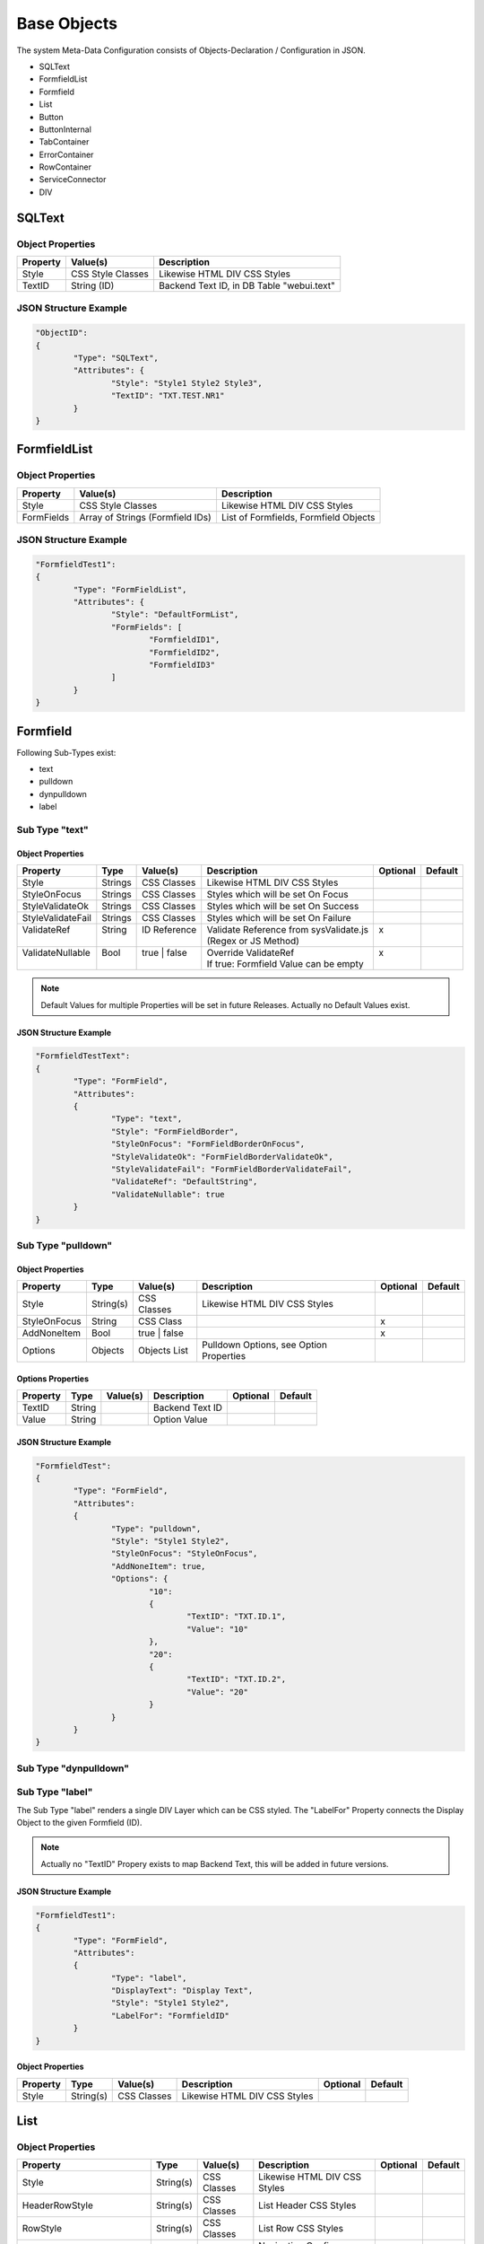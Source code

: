.. base-objects

Base Objects
============

The system Meta-Data Configuration consists of Objects-Declaration / Configuration in JSON.

* SQLText
* FormfieldList
* Formfield
* List
* Button
* ButtonInternal
* TabContainer
* ErrorContainer
* RowContainer
* ServiceConnector
* DIV


SQLText
-------

Object Properties
*****************

+---------------------+----------------------+-------------------------------------------------+
| **Property**        | **Value(s)**         | **Description**                                 |
+=====================+======================+=================================================+
| Style               | CSS Style Classes    | Likewise HTML DIV CSS Styles                    |
+---------------------+----------------------+-------------------------------------------------+
| TextID              | String (ID)          | Backend Text ID, in DB Table "webui.text"       |
|                     |                      |                                                 |
+---------------------+----------------------+-------------------------------------------------+

JSON Structure Example
**********************

.. code-block:: javascript

	"ObjectID":
	{
		"Type": "SQLText",
		"Attributes": {
			"Style": "Style1 Style2 Style3",
			"TextID": "TXT.TEST.NR1"
		}
	}


FormfieldList
-------------

Object Properties
*****************

+---------------------+----------------------+-------------------------------------------------+
| **Property**        | **Value(s)**         | **Description**                                 |
+=====================+======================+=================================================+
| Style               | CSS Style Classes    | Likewise HTML DIV CSS Styles                    |
+---------------------+----------------------+-------------------------------------------------+
| FormFields          | Array of Strings     | List of Formfields, Formfield Objects           |
|                     | (Formfield IDs)      |                                                 |
+---------------------+----------------------+-------------------------------------------------+

JSON Structure Example
**********************

.. code-block:: javascript

	"FormfieldTest1":
	{
		"Type": "FormFieldList",
		"Attributes": {
			"Style": "DefaultFormList",
			"FormFields": [
				"FormfieldID1",
				"FormfieldID2",
				"FormfieldID3"
			]
		}
	}


Formfield
---------

Following Sub-Types exist:

* text
* pulldown
* dynpulldown
* label


Sub Type "text"
***************

Object Properties
^^^^^^^^^^^^^^^^^

+---------------------+-----------+----------------+------------------------------------------+--------------+--------------+
| **Property**        | **Type**  | **Value(s)**   | **Description**                          | **Optional** | **Default**  |
+=====================+===========+================+==========================================+==============+==============+
| Style               | Strings   | CSS Classes    | Likewise HTML DIV CSS Styles             |              |              |
+---------------------+-----------+----------------+------------------------------------------+--------------+--------------+
| StyleOnFocus        | Strings   | CSS Classes    | Styles which will be set On Focus        |              |              |
+---------------------+-----------+----------------+------------------------------------------+--------------+--------------+
| StyleValidateOk     | Strings   | CSS Classes    | Styles which will be set On Success      |              |              |
+---------------------+-----------+----------------+------------------------------------------+--------------+--------------+
| StyleValidateFail   | Strings   | CSS Classes    | Styles which will be set On Failure      |              |              |
+---------------------+-----------+----------------+------------------------------------------+--------------+--------------+
| | ValidateRef       | | String  | | ID Reference | | Validate Reference from sysValidate.js | | x          |              |
| |                   | |         | |              | | (Regex or JS Method)                   | |            |              |
+---------------------+-----------+----------------+------------------------------------------+--------------+--------------+
| | ValidateNullable  | | Bool    | | true | false | | Override ValidateRef                   | | x          |              |
| |                   | |         | |              | | If true: Formfield Value can be empty  | |            |              |
+---------------------+-----------+----------------+------------------------------------------+--------------+--------------+


.. note::

	Default Values for multiple Properties will be set in future Releases. Actually no Default Values exist.

JSON Structure Example
^^^^^^^^^^^^^^^^^^^^^^

.. code-block:: javascript

	"FormfieldTestText":
	{
		"Type": "FormField",
		"Attributes":
		{
			"Type": "text",
			"Style": "FormFieldBorder",
			"StyleOnFocus": "FormFieldBorderOnFocus",
			"StyleValidateOk": "FormFieldBorderValidateOk",
			"StyleValidateFail": "FormFieldBorderValidateFail",
			"ValidateRef": "DefaultString",
			"ValidateNullable": true
		}
	}


Sub Type "pulldown"
*******************

Object Properties
^^^^^^^^^^^^^^^^^

+---------------------+-----------+----------------+-------------------------------------------------+--------------+--------------+
| **Property**        | **Type**  | **Value(s)**   | **Description**                                 | **Optional** | **Default**  |
+=====================+===========+================+=================================================+==============+==============+
| Style               | String(s) | CSS Classes    | Likewise HTML DIV CSS Styles                    |              |              |
+---------------------+-----------+----------------+-------------------------------------------------+--------------+--------------+
| StyleOnFocus        | String    | CSS Class      |                                                 | x            |              |
+---------------------+-----------+----------------+-------------------------------------------------+--------------+--------------+
| AddNoneItem         | Bool      | true | false   |                                                 | x            |              |
+---------------------+-----------+----------------+-------------------------------------------------+--------------+--------------+
| Options             | Objects   | Objects List   | Pulldown Options, see Option Properties         |              |              |
+---------------------+-----------+----------------+-------------------------------------------------+--------------+--------------+

Options Properties
^^^^^^^^^^^^^^^^^^
+---------------------+-----------+----------------+-------------------------------------------------+--------------+--------------+
| **Property**        | **Type**  | **Value(s)**   | **Description**                                 | **Optional** | **Default**  |
+=====================+===========+================+=================================================+==============+==============+
| TextID              | String    |                | Backend Text ID                                 |              |              |
+---------------------+-----------+----------------+-------------------------------------------------+--------------+--------------+
| Value               | String    |                | Option Value                                    |              |              |
+---------------------+-----------+----------------+-------------------------------------------------+--------------+--------------+

JSON Structure Example
^^^^^^^^^^^^^^^^^^^^^^

.. code-block:: javascript

	"FormfieldTest":
	{
		"Type": "FormField",
		"Attributes":
		{
			"Type": "pulldown",
			"Style": "Style1 Style2",
			"StyleOnFocus": "StyleOnFocus",
			"AddNoneItem": true,
			"Options": {
				"10":
				{
					"TextID": "TXT.ID.1",
					"Value": "10"
				},
				"20":
				{
					"TextID": "TXT.ID.2",
					"Value": "20"
				}
			}
		}
	}



Sub Type "dynpulldown"
**********************


Sub Type "label"
****************

The Sub Type "label" renders a single DIV Layer which can be CSS styled. 
The "LabelFor" Property connects the Display Object to the given Formfield (ID).

.. note::

	Actually no "TextID" Propery exists to map Backend Text, this will be added in future versions.

JSON Structure Example
^^^^^^^^^^^^^^^^^^^^^^

.. code-block:: javascript

	"FormfieldTest1":
	{
		"Type": "FormField",
		"Attributes":
		{
			"Type": "label",
			"DisplayText": "Display Text",
			"Style": "Style1 Style2",
			"LabelFor": "FormfieldID"
		}
	}


Object Properties
^^^^^^^^^^^^^^^^^

+---------------------+-----------+----------------+-------------------------------------------------+--------------+--------------+
| **Property**        | **Type**  | **Value(s)**   | **Description**                                 | **Optional** | **Default**  |
+=====================+===========+================+=================================================+==============+==============+
| Style               | String(s) | CSS Classes    | Likewise HTML DIV CSS Styles                    |              |              |
+---------------------+-----------+----------------+-------------------------------------------------+--------------+--------------+


List
----


Object Properties
*****************

+-----------------------------+-----------+----------------+-------------------------------------------------+--------------+--------------+
| **Property**                | **Type**  | **Value(s)**   | **Description**                                 | **Optional** | **Default**  |
+=============================+===========+================+=================================================+==============+==============+
| Style                       | String(s) | CSS Classes    | Likewise HTML DIV CSS Styles                    |              |              |
+-----------------------------+-----------+----------------+-------------------------------------------------+--------------+--------------+
| HeaderRowStyle              | String(s) | CSS Classes    | List Header CSS Styles                          |              |              |
+-----------------------------+-----------+----------------+-------------------------------------------------+--------------+--------------+
| RowStyle                    | String(s) | CSS Classes    | List Row CSS Styles                             |              |              |
+-----------------------------+-----------+----------------+-------------------------------------------------+--------------+--------------+
| Navigation                  | Object    | JS Object      | Navigation Config Attributes                    |              |              |
+-----------------------------+-----------+----------------+-------------------------------------------------+--------------+--------------+
| Columns                     | Objects   | JS Object List | Column Config Attributes                        |              |              |
+-----------------------------+-----------+----------------+-------------------------------------------------+--------------+--------------+
| ContextMenuItems            | Objects   | JS Object List | Context Menu Config Attributes                  | x            |              |
+-----------------------------+-----------+----------------+-------------------------------------------------+--------------+--------------+
| CellGroupRowStyle           | String(s) | CSS Classes    | CSS Styles used for RowAfterElements            | x            |              |
+-----------------------------+-----------+----------------+-------------------------------------------------+--------------+--------------+
| RowAfterElements            | Array     | JS Array       | see Extended Row Styling Topic                  | x            |              |
+-----------------------------+-----------+----------------+-------------------------------------------------+--------------+--------------+
| ElementsEnclosedByDivStyle  | Array     | JS Array       | see Extended Row Styling Topic                  | x            |              |
+-----------------------------+-----------+----------------+-------------------------------------------------+--------------+--------------+


Navigation Properties
*********************

+---------------------+-----------+----------------+-------------------------------------------------+--------------+--------------+
| **Property**        | **Type**  | **Value(s)**   | **Description**                                 | **Optional** | **Default**  |
+=====================+===========+================+=================================================+==============+==============+
| Type                | String    | Nav Types      | Actual just "Page.Index"                        |              |              |
+---------------------+-----------+----------------+-------------------------------------------------+--------------+--------------+

Columns Properties
******************

+---------------------+-----------+----------------+-------------------------------------------------+--------------+--------------+
| **Property**        | **Type**  | **Value(s)**   | **Description**                                 | **Optional** | **Default**  |
+=====================+===========+================+=================================================+==============+==============+
| HeaderStyle         | String(s) | CSS Classes    | Likewise HTML DIV CSS Styles                    |              |              |
+---------------------+-----------+----------------+-------------------------------------------------+--------------+--------------+
| HeaderTextID        | String    |                | Backend Text ID                                 |              |              |
+---------------------+-----------+----------------+-------------------------------------------------+--------------+--------------+
| sortable            | Bool      | true | false   | Column sortable, actually unsupported           | x            |              |
+---------------------+-----------+----------------+-------------------------------------------------+--------------+--------------+
| visible             | Bool      | Nav Types      | Column invisible hides Column display           | x            |              |
+---------------------+-----------+----------------+-------------------------------------------------+--------------+--------------+
| Attributes          | Object    | JS Object      | Connect any System Object to Column             | x            |              |
+---------------------+-----------+----------------+-------------------------------------------------+--------------+--------------+
| DBPrimaryKey        | Bool      | true | false   | Deprecated                                      | x            |              |
+---------------------+-----------+----------------+-------------------------------------------------+--------------+--------------+
| DBPrimaryKeyID      | String    |                | Deprecated                                      | x            |              |
+---------------------+-----------+----------------+-------------------------------------------------+--------------+--------------+


.. warning::

	"DBPrimaryKey" and "DBPrimaryKeyID" Properties are deprecated. The Database Primary Key Column name (e.g. "id") is sufficient.
	
	Automatically storing "DBPrimaryKeyID" into a "Screen Container" will be removed from future Releases.


ContextMenuItems Properties
***************************

+---------------------+-----------+-----------------+-------------------------------------------------+--------------+--------------+
| **Property**        | **Type**  | **Value(s)**    | **Description**                                 | **Optional** | **Default**  |
+=====================+===========+=================+=================================================+==============+==============+
| TextID              | String    |                 | Backend Text ID                                 |              |              |
+---------------------+-----------+-----------------+-------------------------------------------------+--------------+--------------+
| Icon                | String    |                 | Display Icon                                    |              |              |
+---------------------+-----------+-----------------+-------------------------------------------------+--------------+--------------+
| DstScreenID         | String    |                 | Switch to Destination Screen on Selection       |              |              |
+---------------------+-----------+-----------------+-------------------------------------------------+--------------+--------------+
| FireEvents          | Array     | Array of String | Events which will be triggered                  |              |              |
+---------------------+-----------+-----------------+-------------------------------------------------+--------------+--------------+

JSON Structure Example
**********************

.. code-block:: javascript

	"TestList":
		{
			"Type": "List",
			"Attributes":
			{
				"RowCount": 15,
				"Style": "sysList",
				"HeaderRowStyle": "Style1 Style2",
				"RowStyle": "Style1 Style2",
				"Navigation":
				{
					"Type":	"Page.Index"
				},
				"Columns":
				{
					"ID":
					{
						"visible": false
					},
					"col1":
					{
						"HeaderTextID": "TXT.TABLE.HEADER.COL1",
						"sortable": true,
						"HeaderStyle": "col-md-5"
					},
					"col2":
					{
						"HeaderTextID": "TXT.TABLE.HEADER.COL2",
						"sortable": true,
						"HeaderStyle": "col-md-5"
					},
					"col3":
					{
						"HeaderTextID": "TXT.TABLE.HEADER.COL3",
						"sortable": false,
						"HeaderStyle": "col-md-2",
						"Attributes": {
							"ObjectType": "ButtonInternal",
							"ButtonAttributes": {
								"TextID": "TXT.BUTTON.TEST",
								"Style": "sysButton",
								"FireEvents": [ "ContactAssignSendMsg" ],
								"Action": "copy",
								"SrcType": "ListRow",
								"SrcColumn": "col2",
								"DstObject": "DstTestObject",
								"SwitchScreenID": "TestScreen"
							}
						}
					}
				},
				"CellGroupRowStyle": "row sysListContent",
				"RowAfterElements": [ 2, 1 ]
				"ElementsEnclosedByDivStyle": [
					"col-md-5",
					"col-md-7",
					"col-md-12"
				],
				"ContextMenuItems": {
					"Item1": {
						"TextID": "TXT.CONTEXTMENU.ITEM1",
						"Icon": "Edit",
						"DstScreenID": "ScreenID1",
						"FireEvents": [ "EventID1", "EventID2" ]
					},
					"Item2": {
						"TextID": "TXT.CONTEXTMENU.ITEM2",
						"Icon": "Edit",
						"DstScreenID": "ScreenID2",
						"FireEvents": [ "EventID1", "EventID2" ]
					}
				}
			}
		}

